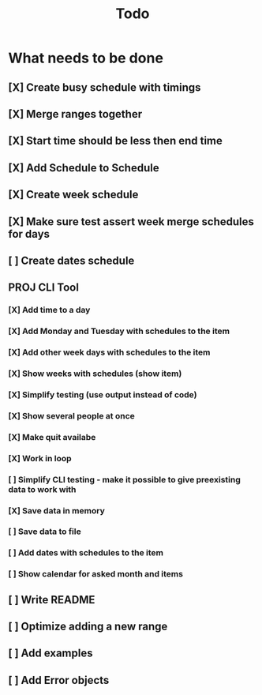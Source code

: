 #+TITLE: Todo

* What needs to be done
** [X] Create busy schedule with timings
** [X] Merge ranges together
** [X] Start time should be less then end time
** [X] Add Schedule to Schedule
** [X] Create week schedule
** [X] Make sure test assert week merge schedules for days
** [ ] Create dates schedule
** PROJ CLI Tool
*** [X] Add time to a day
*** [X] Add Monday and Tuesday with schedules to the item
*** [X] Add other week days with schedules to the item
*** [X] Show weeks with schedules (show item)
*** [X] Simplify testing (use output instead of code)
*** [X] Show several people at once
*** [X] Make quit availabe
*** [X] Work in loop
*** [ ] Simplify CLI testing - make it possible to give preexisting data to work with
*** [X] Save data in memory
*** [ ] Save data to file
*** [ ] Add dates with schedules to the item
*** [ ] Show calendar for asked month and items
** [ ] Write README
** [ ] Optimize adding a new range
** [ ] Add examples
** [ ] Add Error objects
